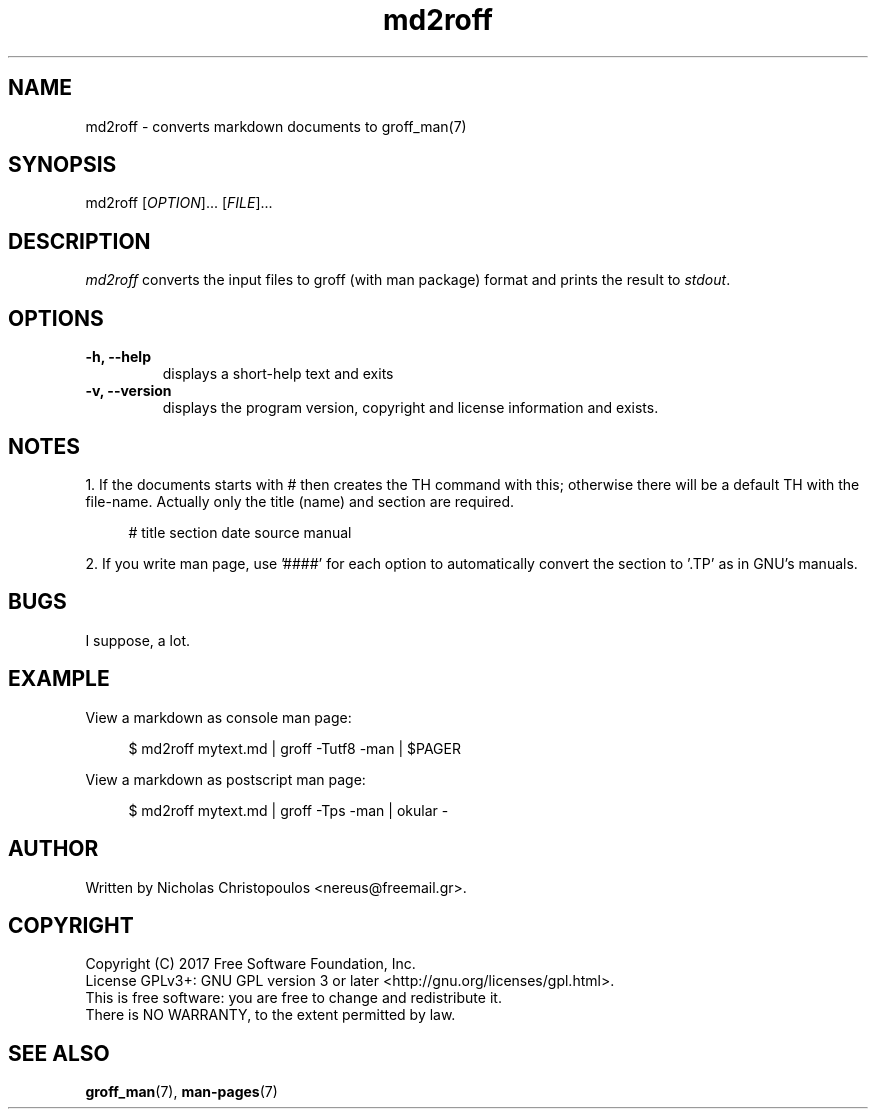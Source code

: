 .\" troff document, requires man package
.\" md2roff file.md | groff -Tutf8 -man | $PAGER
.TH md2roff 1 2017-05-09 GNU
.P
.SH NAME
md2roff \- converts markdown documents to groff_man(7)
.P
.SH SYNOPSIS
md2roff [\fIOPTION\fP]... [\fIFILE\fP]...
.P
.SH DESCRIPTION
\fImd2roff\fP converts the input files to groff (with man package) format
and prints the result to \fIstdout\fP.
.P
.SH OPTIONS
.P
.TP
\fB-h, --help
\fRdisplays a short-help text and exits
.P
.TP
\fB-v, --version
\fRdisplays the program version, copyright and license information and exists.
.P
.SH NOTES
.AL
.LI
1. If the documents starts with \f[CR]# \fP then creates the TH command with this;
otherwise there will be a default TH with the file-name. Actually only the
title (name) and section are required.
.ft CR
.RS 4
.nf

# title section date source manual
.fi
.RE
.ft P

.LE
.P
.AL
.LI
2. If you write man page, use '####' for each option to automatically convert
the section to '.TP' as in GNU's manuals.
.LE
.P
.SH BUGS
I suppose, a lot.
.P
.SH EXAMPLE
View a markdown as console man page:
.ft CR
.RS 4
.nf

$ md2roff mytext.md | groff -Tutf8 -man | $PAGER
.fi
.RE
.ft P

.P
View a markdown as postscript man page:
.ft CR
.RS 4
.nf

$ md2roff mytext.md | groff -Tps -man | okular -
.fi
.RE
.ft P

.P
.SH AUTHOR
Written by Nicholas Christopoulos <nereus@freemail.gr>.
.P
.SH COPYRIGHT
Copyright (C) 2017 Free Software Foundation, Inc.
.br
License GPLv3+: GNU GPL version 3 or later <http://gnu.org/licenses/gpl.html>.
.br
This is free software: you are free to change and redistribute it.
.br
There is NO WARRANTY, to the extent permitted by law.
.P
.SH SEE ALSO
.BR groff_man (7),
.BR man-pages (7)
